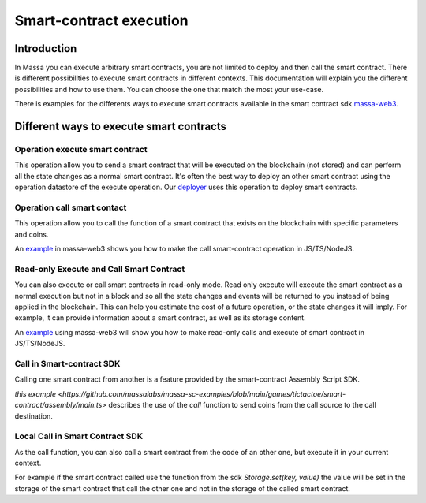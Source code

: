 ========================
Smart-contract execution
========================

Introduction
============

In Massa you can execute arbitrary smart contracts, you are not limited to deploy and then call the smart contract.
There is different possibilities to execute smart contracts in different contexts.
This documentation will explain you the different possibilities and how to use them.
You can choose the one that match the most your use-case.

There is examples for the differents ways to execute smart contracts available
in the smart contract sdk `massa-web3 <https://github.com/massalabs/massa-web3>`_.

Different ways to execute smart contracts
=========================================

Operation execute smart contract
--------------------------------

This operation allow you to send a smart contract 
that will be executed on the blockchain (not stored) and can perform all the state changes as a normal smart contract.
It's often the best way to deploy an other smart contract using the operation datastore of the execute operation.
Our `deployer <https://github.com/massalabs/massa-sc-toolkit/blob/main/packages/sc-deployer/src/index.ts>`_
uses this operation to deploy smart contracts.

Operation call smart contact
----------------------------

This operation allow you to call the function of a smart contract that exists
on the blockchain with specific parameters and coins.

An `example <https://github.com/massalabs/massa-web3#smart-contract-read-and-write-calls>`_ in massa-web3
shows you how to make the call smart-contract operation in JS/TS/NodeJS.

Read-only Execute and Call Smart Contract
-----------------------------------------

You can also execute or call smart contracts in read-only mode.
Read only execute will execute the smart contract as a normal execution but not in a block and so all the 
state changes and events will be returned to you instead of being applied in the blockchain.
This can help you estimate the cost of a future operation, or the state changes it will imply.
For example, it can provide information about a smart contract, as well as its storage content.

An `example <https://github.com/massalabs/massa-web3#smart-contract-read-and-write-calls>`_ using massa-web3
will show you how to make read-only calls and execute of smart contract in JS/TS/NodeJS.

Call in Smart-contract SDK
--------------------------

Calling one smart contract from another is a feature provided by the smart-contract Assembly Script SDK. 

`this example <https://github.com/massalabs/massa-sc-examples/blob/main/games/tictactoe/smart-contract/assembly/main.ts>` describes the use of the `call` function to send coins from the call source to the call destination.

Local Call in Smart Contract SDK
--------------------------------

As the call function, you can also call a smart contract from the code of an other
one, but execute it in your current context.

For example if the smart contract called use the function
from the sdk `Storage.set(key, value)` the value will be set in the storage of the smart contract
that call the other one and not in the storage of the called smart contract.
